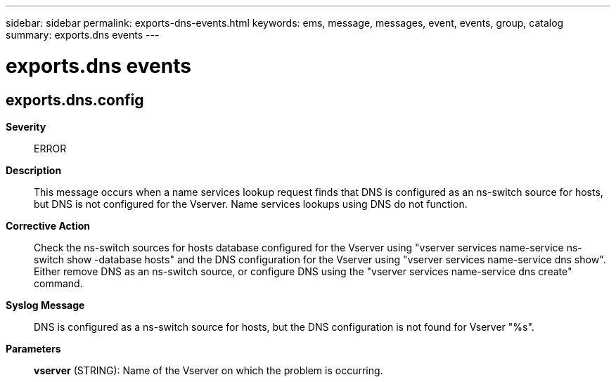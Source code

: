 ---
sidebar: sidebar
permalink: exports-dns-events.html
keywords: ems, message, messages, event, events, group, catalog
summary: exports.dns events
---

= exports.dns events
:toclevels: 1
:hardbreaks:
:nofooter:
:icons: font
:linkattrs:
:imagesdir: ./media/

== exports.dns.config
*Severity*::
ERROR
*Description*::
This message occurs when a name services lookup request finds that DNS is configured as an ns-switch source for hosts, but DNS is not configured for the Vserver. Name services lookups using DNS do not function.
*Corrective Action*::
Check the ns-switch sources for hosts database configured for the Vserver using "vserver services name-service ns-switch show -database hosts" and the DNS configuration for the Vserver using "vserver services name-service dns show". Either remove DNS as an ns-switch source, or configure DNS using the "vserver services name-service dns create" command.
*Syslog Message*::
DNS is configured as a ns-switch source for hosts, but the DNS configuration is not found for Vserver "%s".
*Parameters*::
*vserver* (STRING): Name of the Vserver on which the problem is occurring.
